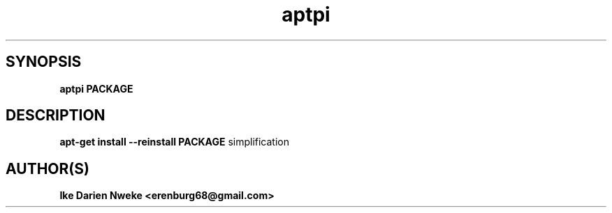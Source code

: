 .TH aptpi 1 "Free software is cool" "" "Packages Commands"
.SH SYNOPSIS
.B aptpi PACKAGE
.SH DESCRIPTION
.B apt-get install --reinstall PACKAGE
simplification
.SH AUTHOR(S)
.B Ike Darien Nweke <erenburg68@gmail.com>
